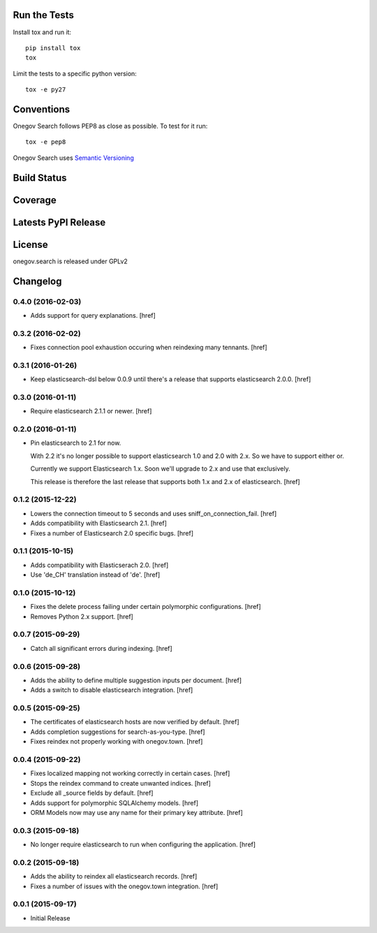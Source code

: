 

Run the Tests
-------------

Install tox and run it::

    pip install tox
    tox

Limit the tests to a specific python version::

    tox -e py27

Conventions
-----------

Onegov Search follows PEP8 as close as possible. To test for it run::

    tox -e pep8

Onegov Search uses `Semantic Versioning <http://semver.org/>`_

Build Status
------------

.. image:: https://travis-ci.org/OneGov/onegov.search.png
  :target: https://travis-ci.org/OneGov/onegov.search
  :alt: Build Status

Coverage
--------

.. image:: https://coveralls.io/repos/OneGov/onegov.search/badge.png?branch=master
  :target: https://coveralls.io/r/OneGov/onegov.search?branch=master
  :alt: Project Coverage

Latests PyPI Release
--------------------
.. image:: https://pypip.in/v/onegov.search/badge.png
  :target: https://crate.io/packages/onegov.search
  :alt: Latest PyPI Release

License
-------
onegov.search is released under GPLv2

Changelog
---------

0.4.0 (2016-02-03)
~~~~~~~~~~~~~~~~~~~

- Adds support for query explanations.
  [href]

0.3.2 (2016-02-02)
~~~~~~~~~~~~~~~~~~~

- Fixes connection pool exhaustion occuring when reindexing many tennants.
  [href]

0.3.1 (2016-01-26)
~~~~~~~~~~~~~~~~~~~

- Keep elasticsearch-dsl below 0.0.9 until there's a release that supports
  elasticsearch 2.0.0.
  [href]

0.3.0 (2016-01-11)
~~~~~~~~~~~~~~~~~~~

- Require elasticsearch 2.1.1 or newer.
  [href]

0.2.0 (2016-01-11)
~~~~~~~~~~~~~~~~~~~

- Pin elasticsearch to 2.1 for now.

  With 2.2 it's no longer possible to support elasticsearch 1.0 and 2.0 with
  2.x. So we have to support either or.

  Currently we support Elasticsearch 1.x. Soon we'll upgrade to 2.x and use
  that exclusively.

  This release is therefore the last release that supports both 1.x and 2.x
  of elasticsearch.
  [href]

0.1.2 (2015-12-22)
~~~~~~~~~~~~~~~~~~~

- Lowers the connection timeout to 5 seconds and uses sniff_on_connection_fail.
  [href]

- Adds compatibility with Elasticsearch 2.1.
  [href]

- Fixes a number of Elasticsearch 2.0 specific bugs.
  [href]

0.1.1 (2015-10-15)
~~~~~~~~~~~~~~~~~~~

- Adds compatibility with Elasticserach 2.0.
  [href]

- Use 'de_CH' translation instead of 'de'.
  [href]

0.1.0 (2015-10-12)
~~~~~~~~~~~~~~~~~~~

- Fixes the delete process failing under certain polymorphic configurations.
  [href]

- Removes Python 2.x support.
  [href]

0.0.7 (2015-09-29)
~~~~~~~~~~~~~~~~~~~

- Catch all significant errors during indexing.
  [href]

0.0.6 (2015-09-28)
~~~~~~~~~~~~~~~~~~~

- Adds the ability to define multiple suggestion inputs per document.
  [href]

- Adds a switch to disable elasticsearch integration.
  [href]

0.0.5 (2015-09-25)
~~~~~~~~~~~~~~~~~~~

- The certificates of elasticsearch hosts are now verified by default.
  [href]

- Adds completion suggestions for search-as-you-type.
  [href]

- Fixes reindex not properly working with onegov.town.
  [href]

0.0.4 (2015-09-22)
~~~~~~~~~~~~~~~~~~~

- Fixes localized mapping not working correctly in certain cases.
  [href]

- Stops the reindex command to create unwanted indices.
  [href]

- Exclude all _source fields by default.
  [href]

- Adds support for polymorphic SQLAlchemy models.
  [href]

- ORM Models now may use any name for their primary key attribute.
  [href]

0.0.3 (2015-09-18)
~~~~~~~~~~~~~~~~~~~

- No longer require elasticsearch to run when configuring the application.
  [href]

0.0.2 (2015-09-18)
~~~~~~~~~~~~~~~~~~~

- Adds the ability to reindex all elasticsearch records.
  [href]

- Fixes a number of issues with the onegov.town integration.
  [href]

0.0.1 (2015-09-17)
~~~~~~~~~~~~~~~~~~~

- Initial Release



